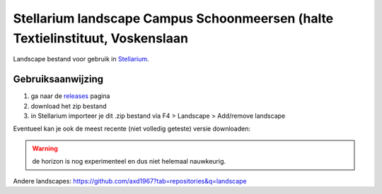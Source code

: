 ==============================================================================
Stellarium landscape Campus Schoonmeersen (halte Textielinstituut, Voskenslaan
==============================================================================

Landscape bestand voor gebruik in `Stellarium <https://stellarium.org/>`_. 

.. image:: img/stellarium.png
.. image:: img/stellarium-2.png

Gebruiksaanwijzing 
------------------

#. ga naar de `releases <https://github.com/axd1967/sl-l-textielinstituut-gent/releases>`_ pagina
#. download het zip bestand
#. in Stellarium importeer je dit .zip bestand via F4 > Landscape > Add/remove landscape

Eventueel kan je ook de meest recente (niet volledig geteste) versie downloaden:

.. image:: img/dl.png

.. warning:: de horizon is nog experimenteel en dus niet helemaal nauwkeurig.

Andere landscapes: https://github.com/axd1967?tab=repositories&q=landscape


